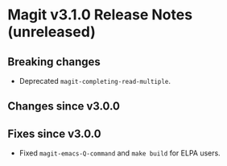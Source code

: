* Magit v3.1.0 Release Notes (unreleased)
** Breaking changes

- Deprecated ~magit-completing-read-multiple~.

** Changes since v3.0.0
** Fixes since v3.0.0

- Fixed ~magit-emacs-Q-command~ and ~make build~ for ELPA users.

